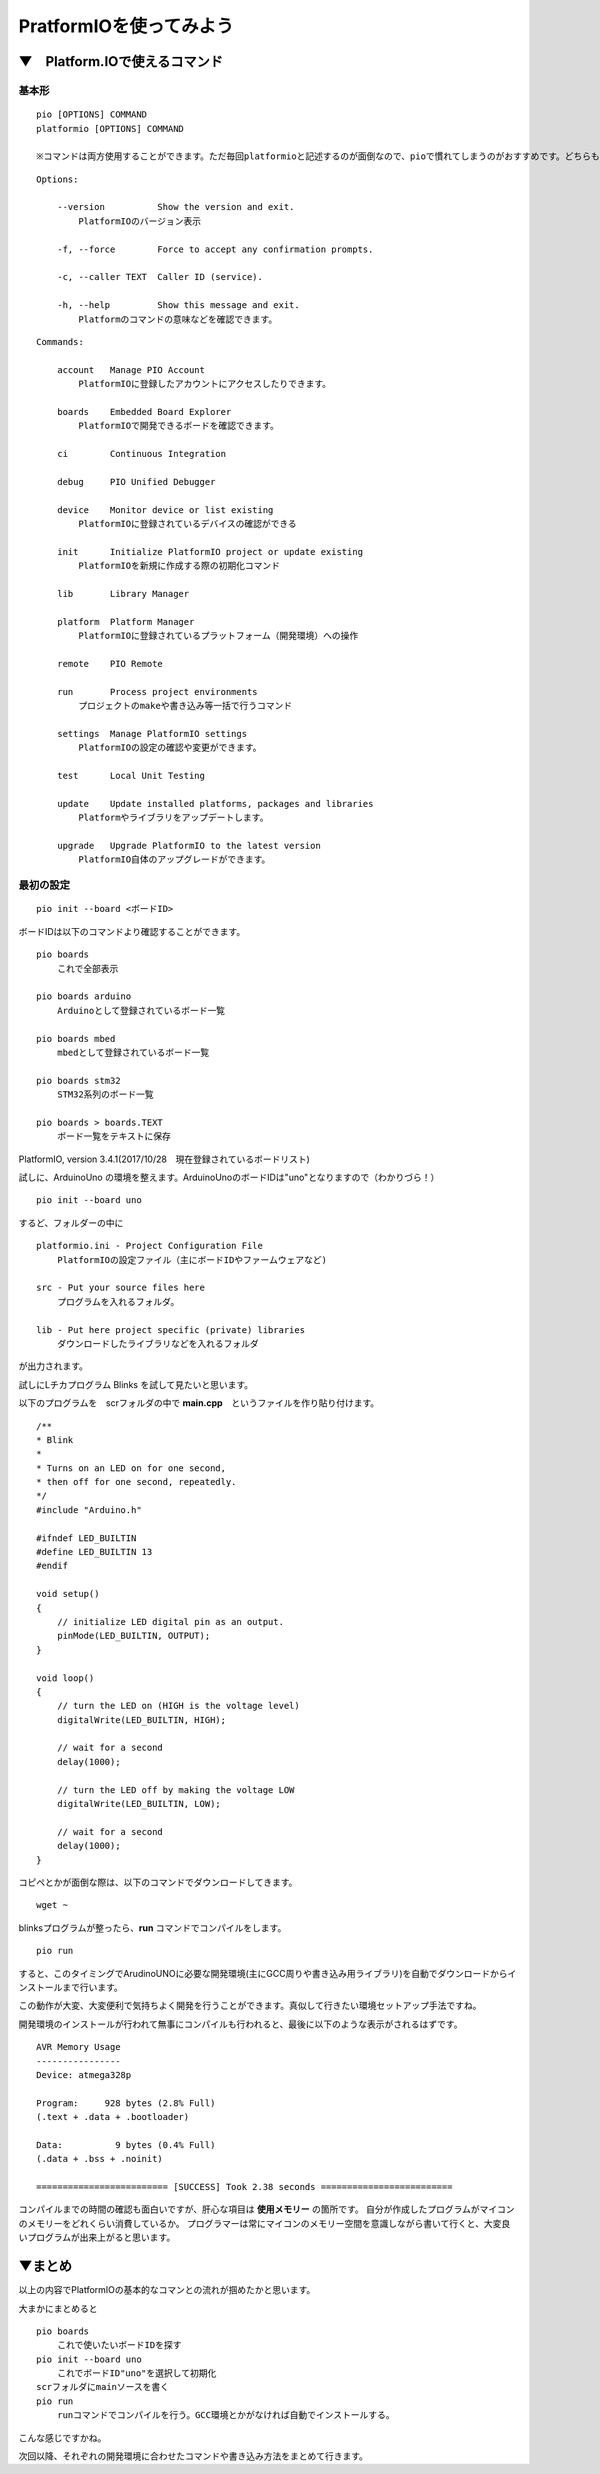 =====================================================================
PratformIOを使ってみよう
=====================================================================

▼　Platform.IOで使えるコマンド
--------------------------------------------------

基本形
^^^^^^^^^^^^^^^^^^^^^^^^^^^^^^^^^^^^^^^^^^^^

::

    pio [OPTIONS] COMMAND
    platformio [OPTIONS] COMMAND

    ※コマンドは両方使用することができます。ただ毎回platformioと記述するのが面倒なので、pioで慣れてしまうのがおすすめです。どちらも同じ動きをします。

::

    Options:

        --version          Show the version and exit.
            PlatformIOのバージョン表示

        -f, --force        Force to accept any confirmation prompts.

        -c, --caller TEXT  Caller ID (service).

        -h, --help         Show this message and exit.
            Platformのコマンドの意味などを確認できます。

::

    Commands:

        account   Manage PIO Account
            PlatformIOに登録したアカウントにアクセスしたりできます。

        boards    Embedded Board Explorer
            PlatformIOで開発できるボードを確認できます。

        ci        Continuous Integration
    
        debug     PIO Unified Debugger
        
        device    Monitor device or list existing
            PlatformIOに登録されているデバイスの確認ができる

        init      Initialize PlatformIO project or update existing
            PlatformIOを新規に作成する際の初期化コマンド

        lib       Library Manager

        platform  Platform Manager
            PlatformIOに登録されているプラットフォーム（開発環境）への操作

        remote    PIO Remote

        run       Process project environments
            プロジェクトのmakeや書き込み等一括で行うコマンド

        settings  Manage PlatformIO settings
            PlatformIOの設定の確認や変更ができます。

        test      Local Unit Testing

        update    Update installed platforms, packages and libraries
            Platformやライブラリをアップデートします。

        upgrade   Upgrade PlatformIO to the latest version
            PlatformIO自体のアップグレードができます。


最初の設定
^^^^^^^^^^^^^^^^^^^^^^^^^^^^^^^^^^^^^^^^^^^^

::

    pio init --board <ボードID>


ボードIDは以下のコマンドより確認することができます。

::

    pio boards 
        これで全部表示

    pio boards arduino
        Arduinoとして登録されているボード一覧
    
    pio boards mbed
        mbedとして登録されているボード一覧
    
    pio boards stm32
        STM32系列のボード一覧
    
    pio boards > boards.TEXT   
        ボード一覧をテキストに保存

PlatformIO, version 3.4.1(2017/10/28　現在登録されているボードリスト)
    

試しに、ArduinoUno の環境を整えます。ArduinoUnoのボードIDは"uno"となりますので（わかりづら！）

::

    pio init --board uno

するど、フォルダーの中に

::

    platformio.ini - Project Configuration File
        PlatformIOの設定ファイル（主にボードIDやファームウェアなど)

    src - Put your source files here
        プログラムを入れるフォルダ。

    lib - Put here project specific (private) libraries
        ダウンロードしたライブラリなどを入れるフォルダ

が出力されます。

試しにLチカプログラム Blinks を試して見たいと思います。

以下のプログラムを　scrフォルダの中で **main.cpp**　というファイルを作り貼り付けます。

::

    /**
    * Blink
    *
    * Turns on an LED on for one second,
    * then off for one second, repeatedly.
    */
    #include "Arduino.h"

    #ifndef LED_BUILTIN
    #define LED_BUILTIN 13
    #endif

    void setup()
    {
        // initialize LED digital pin as an output.
        pinMode(LED_BUILTIN, OUTPUT);
    }

    void loop()
    {
        // turn the LED on (HIGH is the voltage level)
        digitalWrite(LED_BUILTIN, HIGH);

        // wait for a second
        delay(1000);

        // turn the LED off by making the voltage LOW
        digitalWrite(LED_BUILTIN, LOW);

        // wait for a second
        delay(1000);
    }

コピペとかが面倒な際は、以下のコマンドでダウンロードしてきます。

::

    wget ~

blinksプログラムが整ったら、**run** コマンドでコンパイルをします。

::

    pio run

すると、このタイミングでArudinoUNOに必要な開発環境(主にGCC周りや書き込み用ライブラリ)を自動でダウンロードからインストールまで行います。

この動作が大変、大変便利で気持ちよく開発を行うことができます。真似して行きたい環境セットアップ手法ですね。

開発環境のインストールが行われて無事にコンパイルも行われると、最後に以下のような表示がされるはずです。

::

    AVR Memory Usage
    ----------------
    Device: atmega328p

    Program:     928 bytes (2.8% Full)
    (.text + .data + .bootloader)

    Data:          9 bytes (0.4% Full)
    (.data + .bss + .noinit)

    ========================= [SUCCESS] Took 2.38 seconds =========================

コンパイルまでの時間の確認も面白いですが、肝心な項目は **使用メモリー** の箇所です。
自分が作成したプログラムがマイコンのメモリーをどれくらい消費しているか。
プログラマーは常にマイコンのメモリー空間を意識しながら書いて行くと、大変良いプログラムが出来上がると思います。

▼まとめ
--------------------------------------------

以上の内容でPlatformIOの基本的なコマンとの流れが掴めたかと思います。

大まかにまとめると

::

    pio boards
        これで使いたいボードIDを探す
    pio init --board uno
        これでボードID"uno"を選択して初期化
    scrフォルダにmainソースを書く 
    pio run
        runコマンドでコンパイルを行う。GCC環境とかがなければ自動でインストールする。

こんな感じですかね。

次回以降、それぞれの開発環境に合わせたコマンドや書き込み方法をまとめて行きます。

